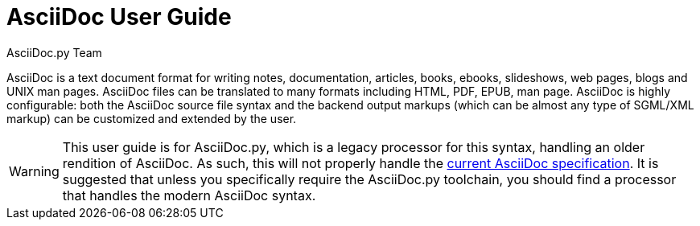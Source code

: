 AsciiDoc User Guide
===================
AsciiDoc.py Team
:toc:
:icons:
:numbered:
:website: https://asciidoc.org/

AsciiDoc is a text document format for writing notes, documentation,
articles, books, ebooks, slideshows, web pages, blogs and UNIX man
pages.  AsciiDoc files can be translated to many formats including
HTML, PDF, EPUB, man page.  AsciiDoc is highly configurable: both the
AsciiDoc source file syntax and the backend output markups (which can
be almost any type of SGML/XML markup) can be customized and extended
by the user.

[WARNING]
This user guide is for AsciiDoc.py, which is a legacy processor for
this syntax, handling an older rendition of AsciiDoc. As such, this
will not properly handle the
https://projects.eclipse.org/projects/technology.asciidoc[current AsciiDoc specification].
It is suggested that unless you specifically require the AsciiDoc.py
toolchain, you should find a processor that handles the modern
AsciiDoc syntax.
